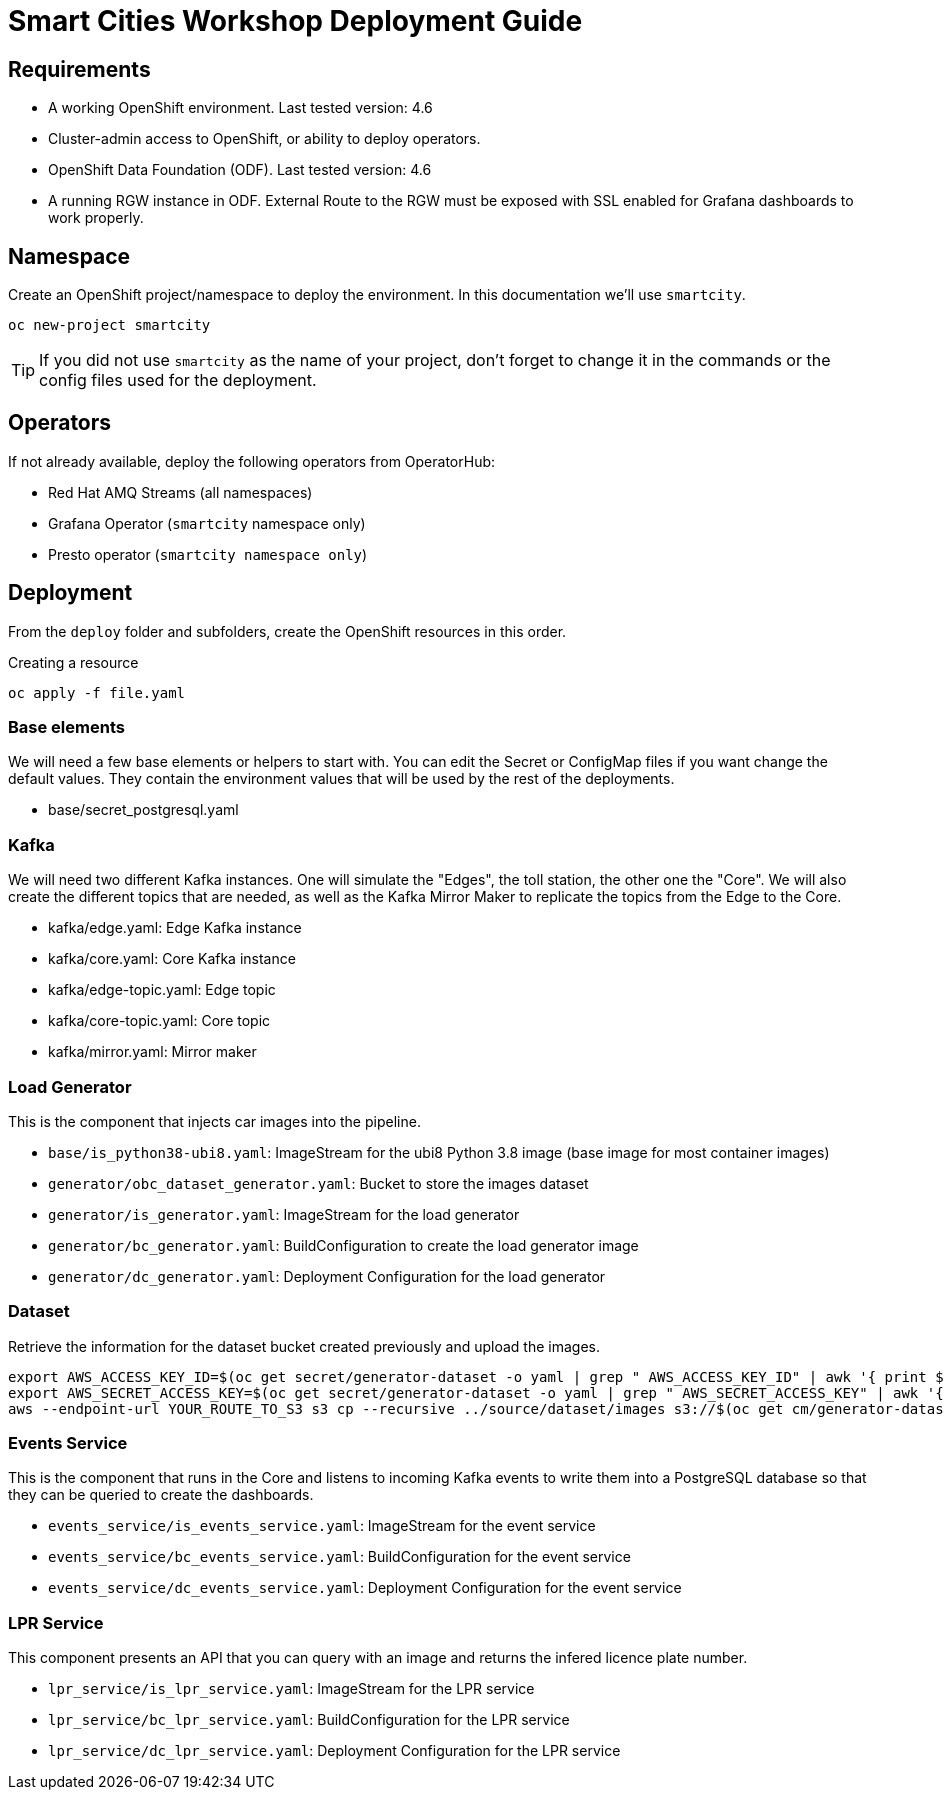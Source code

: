 = Smart Cities Workshop Deployment Guide

== Requirements

* A working OpenShift environment. Last tested version: 4.6
* Cluster-admin access to OpenShift, or ability to deploy operators.
* OpenShift Data Foundation (ODF). Last tested version: 4.6
* A running RGW instance in ODF. External Route to the RGW must be exposed with SSL enabled for Grafana dashboards to work properly.

== Namespace

Create an OpenShift project/namespace to deploy the environment. In this documentation we'll use `smartcity`.

[source,bash]
----
oc new-project smartcity
----

TIP: If you did not use `smartcity` as the name of your project, don't forget to change it in the commands or the config files used for the deployment.

== Operators

If not already available, deploy the following operators from OperatorHub:

* Red Hat AMQ Streams (all namespaces)
* Grafana Operator (`smartcity` namespace only)
* Presto operator (`smartcity namespace only`)

== Deployment

From the `deploy` folder and subfolders, create the OpenShift resources in this order.

.Creating a resource
[source,bash]
----
oc apply -f file.yaml
----

=== Base elements

We will need a few base elements or helpers to start with. You can edit the Secret or ConfigMap files if you want change the default values. They contain the environment values that will be used by the rest of the deployments.

* base/secret_postgresql.yaml

=== Kafka

We will need two different Kafka instances. One will simulate the "Edges", the toll station, the other one the "Core". We will also create the different topics that are needed, as well as the Kafka Mirror Maker to replicate the topics from the Edge to the Core.

* kafka/edge.yaml: Edge Kafka instance
* kafka/core.yaml: Core Kafka instance
* kafka/edge-topic.yaml: Edge topic
* kafka/core-topic.yaml: Core topic
* kafka/mirror.yaml: Mirror maker

=== Load Generator

This is the component that injects car images into the pipeline.

* `base/is_python38-ubi8.yaml`: ImageStream for the ubi8 Python 3.8 image (base image for most container images)
* `generator/obc_dataset_generator.yaml`: Bucket to store the images dataset
* `generator/is_generator.yaml`: ImageStream for the load generator
* `generator/bc_generator.yaml`: BuildConfiguration to create the load generator image
* `generator/dc_generator.yaml`: Deployment Configuration for the load generator

=== Dataset

Retrieve the information for the dataset bucket created previously and upload the images.

[source,bash]
----
export AWS_ACCESS_KEY_ID=$(oc get secret/generator-dataset -o yaml | grep " AWS_ACCESS_KEY_ID" | awk '{ print $2 }' - | base64 -d)
export AWS_SECRET_ACCESS_KEY=$(oc get secret/generator-dataset -o yaml | grep " AWS_SECRET_ACCESS_KEY" | awk '{ print $2 }' - | base64 -d)
aws --endpoint-url YOUR_ROUTE_TO_S3 s3 cp --recursive ../source/dataset/images s3://$(oc get cm/generator-dataset -o yaml | grep " BUCKET_NAME:" | awk '{ print $2 }' -)/images
----

=== Events Service

This is the component that runs in the Core and listens to incoming Kafka events to write them into a PostgreSQL database so that they can be queried to create the dashboards.

* `events_service/is_events_service.yaml`: ImageStream for the event service
* `events_service/bc_events_service.yaml`: BuildConfiguration for the event service
* `events_service/dc_events_service.yaml`: Deployment Configuration for the event service

=== LPR Service

This component presents an API that you can query with an image and returns the infered licence plate number.

* `lpr_service/is_lpr_service.yaml`: ImageStream for the LPR service
* `lpr_service/bc_lpr_service.yaml`: BuildConfiguration for the LPR service
* `lpr_service/dc_lpr_service.yaml`: Deployment Configuration for the LPR service



